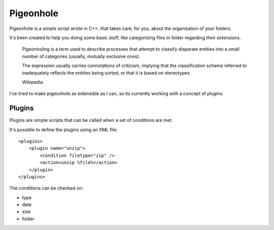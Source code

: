 Pigeonhole
##########

Pigeonhole is a simple script wrote in C++, that takes care, for you, about the
organisation of your folders.

It's been created to help you doing some basic stuff, like categorizing files in
folder regarding their extensions.

    Pigeonholing is a term used to describe processes that attempt to classify
    disparate entities into a small number of categories (usually, mutually
    exclusive ones).

    The expression usually carries connotations of criticism, implying that the
    classification scheme referred to inadequately reflects the entities being
    sorted, or that it is based on stereotypes.

    Wikipedia.

I've tried to make pigeonhole as extensible as I can, so its currently working
with a concept of `plugins`.

Plugins
=======

Plugins are simple scripts that can be called when a set of conditions are
met.

It's possible to define the plugins using an XML file::

    <plugins>
        <plugin name="unzip">
            <condition filetype="zip" /> 
            <action>unzip %file%</action>
        </plugin>
    </plugins>

The conditions can be checked on:

* type
* date
* size
* folder
